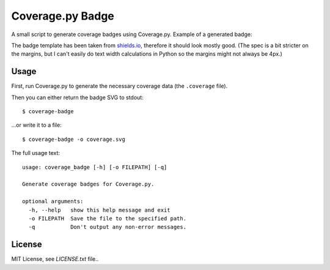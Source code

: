 Coverage.py Badge
==================

.. image:: https://img.shields.io/travis/dbrgn/coverage-badge/master.svg
    :alt: Build status
    :target: https://travis-ci.org/dbrgn/coverage-badge

.. image:: https://img.shields.io/pypi/dm/coverage-badge.svg
    :alt: PyPI Downloads
    :target: https://pypi.python.org/pypi/coverage-badge

A small script to generate coverage badges using Coverage.py. Example of a generated badge:

.. image:: https://cdn.rawgit.com/dbrgn/coverage-badge/master/example.svg
    :alt: Example coverage badge

The badge template has been taken from shields.io_, therefore it should look
mostly good. (The spec is a bit stricter on the margins, but I can't easily do
text width calculations in Python so the margins might not always be 4px.)

.. _shields.io: http://shields.io/


Usage
-----

First, run Coverage.py to generate the necessary coverage data (the
``.coverage`` file).

Then you can either return the badge SVG to stdout::

    $ coverage-badge

...or write it to a file::

    $ coverage-badge -o coverage.svg

The full usage text::

    usage: coverage_badge [-h] [-o FILEPATH] [-q]

    Generate coverage badges for Coverage.py.

    optional arguments:
      -h, --help   show this help message and exit
      -o FILEPATH  Save the file to the specified path.
      -q           Don't output any non-error messages.


License
-------

MIT License, see `LICENSE.txt` file..
